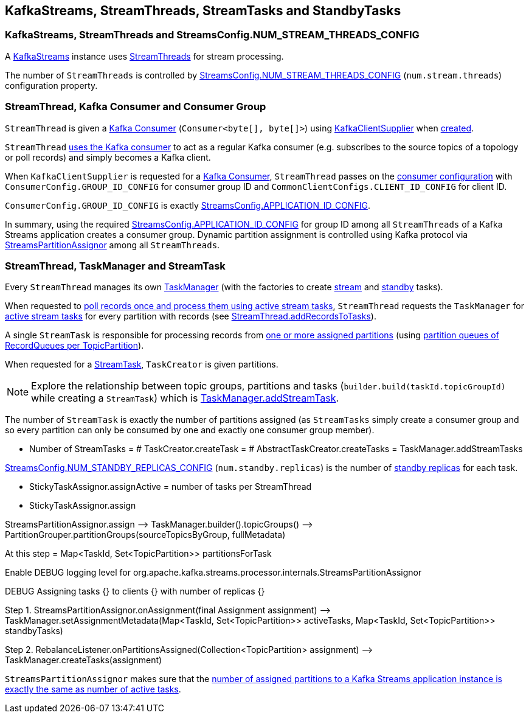 == KafkaStreams, StreamThreads, StreamTasks and StandbyTasks

=== KafkaStreams, StreamThreads and StreamsConfig.NUM_STREAM_THREADS_CONFIG

A <<kafka-streams-KafkaStreams.adoc#, KafkaStreams>> instance uses <<kafka-streams-internals-StreamThread.adoc#, StreamThreads>> for stream processing.

The number of `StreamThreads` is controlled by <<kafka-streams-StreamsConfig.adoc#NUM_STREAM_THREADS_CONFIG, StreamsConfig.NUM_STREAM_THREADS_CONFIG>> (`num.stream.threads`) configuration property.

=== StreamThread, Kafka Consumer and Consumer Group

`StreamThread` is given a <<kafka-streams-internals-StreamThread.adoc#consumer, Kafka Consumer>> (`Consumer<byte[], byte[]>`) using <<kafka-streams-KafkaClientSupplier.adoc#, KafkaClientSupplier>> when <<kafka-streams-internals-StreamThread.adoc#create, created>>.

`StreamThread` <<kafka-streams-internals-StreamThread.adoc#StreamThread-Consumer, uses the Kafka consumer>> to act as a regular Kafka consumer (e.g. subscribes to the source topics of a topology or poll records) and simply becomes a Kafka client.

When `KafkaClientSupplier` is requested for a <<kafka-streams-KafkaClientSupplier.adoc#getConsumer, Kafka Consumer>>, `StreamThread` passes on the <<kafka-streams-StreamsConfig.adoc#getMainConsumerConfigs, consumer configuration>> with `ConsumerConfig.GROUP_ID_CONFIG` for consumer group ID and `CommonClientConfigs.CLIENT_ID_CONFIG` for client ID.

`ConsumerConfig.GROUP_ID_CONFIG` is exactly <<kafka-streams-StreamsConfig.adoc#APPLICATION_ID_CONFIG, StreamsConfig.APPLICATION_ID_CONFIG>>.

In summary, using the required <<kafka-streams-StreamsConfig.adoc#APPLICATION_ID_CONFIG, StreamsConfig.APPLICATION_ID_CONFIG>> for group ID among all `StreamThreads` of a Kafka Streams application creates a consumer group. Dynamic partition assignment is controlled using Kafka protocol via <<kafka-streams-internals-StreamsPartitionAssignor.adoc#, StreamsPartitionAssignor>> among all `StreamThreads`.

=== StreamThread, TaskManager and StreamTask

Every `StreamThread` manages its own <<kafka-streams-internals-TaskManager.adoc#, TaskManager>> (with the factories to create <<kafka-streams-internals-TaskCreator.adoc#, stream>> and <<kafka-streams-internals-StandbyTaskCreator.adoc#, standby>> tasks).

When requested to <<kafka-streams-internals-StreamThread.adoc#runOnce, poll records once and process them using active stream tasks>>, `StreamThread` requests the `TaskManager` for <<kafka-streams-internals-TaskManager.adoc#activeTask, active stream tasks>> for every partition with records (see <<kafka-streams-internals-StreamThread.adoc#addRecordsToTasks, StreamThread.addRecordsToTasks>>).

A single `StreamTask` is responsible for processing records from <<kafka-streams-internals-StreamTask.adoc#partitions, one or more assigned partitions>> (using <<kafka-streams-internals-StreamTask.adoc#partitionGroup, partition queues of RecordQueues per TopicPartition>>).

When requested for a <<kafka-streams-internals-TaskCreator.adoc#createTask, StreamTask>>, `TaskCreator` is given partitions.

NOTE: Explore the relationship between topic groups, partitions and tasks (`builder.build(taskId.topicGroupId)` while creating a `StreamTask`) which is <<kafka-streams-internals-TaskManager.adoc#addStreamTask, TaskManager.addStreamTask>>.

The number of `StreamTask` is exactly the number of partitions assigned (as `StreamTasks` simply create a consumer group and so every partition can only be consumed by one and exactly one consumer group member).

* Number of StreamTasks = # TaskCreator.createTask = # AbstractTaskCreator.createTasks = TaskManager.addStreamTasks

<<kafka-streams-StreamsConfig.adoc#NUM_STANDBY_REPLICAS_CONFIG, StreamsConfig.NUM_STANDBY_REPLICAS_CONFIG>> (`num.standby.replicas`) is the number of <<kafka-streams-internals-StandbyTask.adoc#, standby replicas>> for each task.

* StickyTaskAssignor.assignActive = number of tasks per StreamThread

* StickyTaskAssignor.assign

StreamsPartitionAssignor.assign —> TaskManager.builder().topicGroups() —> PartitionGrouper.partitionGroups(sourceTopicsByGroup, fullMetadata)

At this step = Map<TaskId, Set<TopicPartition>> partitionsForTask

Enable DEBUG logging level for org.apache.kafka.streams.processor.internals.StreamsPartitionAssignor

DEBUG Assigning tasks {} to clients {} with number of replicas {}

Step 1. StreamsPartitionAssignor.onAssignment(final Assignment assignment) —> TaskManager.setAssignmentMetadata(Map<TaskId, Set<TopicPartition>> activeTasks, Map<TaskId, Set<TopicPartition>> standbyTasks)

Step 2. RebalanceListener.onPartitionsAssigned(Collection<TopicPartition> assignment) —> TaskManager.createTasks(assignment)

`StreamsPartitionAssignor` makes sure that the <<kafka-streams-internals-StreamsPartitionAssignor.adoc#processVersionOneAssignment, number of assigned partitions to a Kafka Streams application instance is exactly the same as number of active tasks>>.

